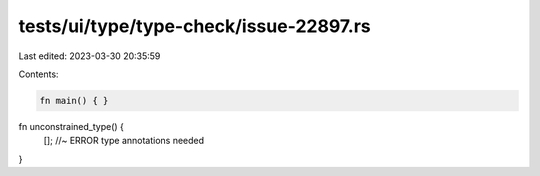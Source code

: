 tests/ui/type/type-check/issue-22897.rs
=======================================

Last edited: 2023-03-30 20:35:59

Contents:

.. code-block:: rs

    fn main() { }

fn unconstrained_type() {
    []; //~ ERROR type annotations needed
}


